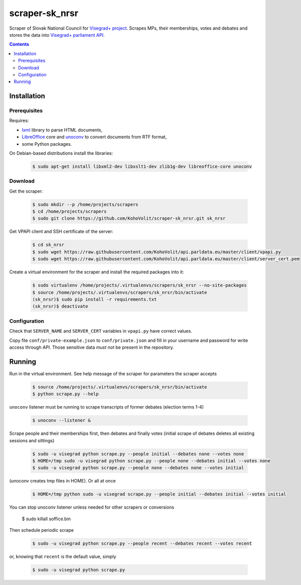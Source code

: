 ===============
scraper-sk_nrsr
===============

Scraper of Slovak National Council for `Visegrad+ project`_. Scrapes MPs, their memberships, votes and debates and stores the data into `Visegrad+ parliament API`_.

.. _`Visegrad+ project`: http://www.parldata.eu
.. _`Visegrad+ parliament API`: https://github.com/KohoVolit/api.parldata.eu

.. contents:: :backlinks: none


Installation
============

Prerequisites
-------------

Requires:

* lxml_ library to parse HTML documents,
* LibreOffice_ core and unoconv_ to convert documents from RTF format,
* some Python packages.

.. _lxml: http://lxml.de
.. _LibreOffice: http://www.libreoffice.org/
.. _unoconv: http://dag.wiee.rs/home-made/unoconv/

On Debian-based distributions install the libraries:

  .. code-block:: console

      $ sudo apt-get install libxml2-dev libxslt1-dev zlib1g-dev libreoffice-core unoconv


Download
--------

Get the scraper:

  .. code-block:: console

      $ sudo mkdir --p /home/projects/scrapers
      $ cd /home/projects/scrapers
      $ sudo git clone https://github.com/KohoVolit/scraper-sk_nrsr.git sk_nrsr

Get VPAPI client and SSH certificate of the server:

  .. code-block:: console

      $ cd sk_nrsr
      $ sudo wget https://raw.githubusercontent.com/KohoVolit/api.parldata.eu/master/client/vpapi.py
      $ sudo wget https://raw.githubusercontent.com/KohoVolit/api.parldata.eu/master/client/server_cert.pem

Create a virtual environment for the scraper and install the required packages into it:

  .. code-block:: console

      $ sudo virtualenv /home/projects/.virtualenvs/scrapers/sk_nrsr --no-site-packages
      $ source /home/projects/.virtualenvs/scrapers/sk_nrsr/bin/activate
      (sk_nrsr)$ sudo pip install -r requirements.txt
      (sk_nrsr)$ deactivate


Configuration
-------------

Check that ``SERVER_NAME`` and ``SERVER_CERT`` variables in ``vpapi.py`` have correct values.

Copy file ``conf/private-example.json`` to ``conf/private.json`` and fill in your username and password for write access through API. Those sensitive data *must not* be present in the repository.


Running
=======

Run in the virtual environment. See help message of the scraper for parameters the scraper accepts

  .. code-block:: console

      $ source /home/projects/.virtualenvs/scrapers/sk_nrsr/bin/activate
      $ python scrape.py --help

``unoconv`` listener must be running to scrape transcripts of former debates (election terms 1-4)

  .. code-block:: console

      $ unoconv --listener &

Scrape people and their memberships first, then debates and finally votes (initial scrape of debates deletes all existing sessions and sittings)

  .. code-block:: console

      $ sudo -u visegrad python scrape.py --people initial --debates none --votes none
      $ HOME=/tmp sudo -u visegrad python scrape.py --people none --debates initial --votes none
      $ sudo -u visegrad python scrape.py --people none --debates none --votes initial

(unoconv creates tmp files in HOME). Or all at once

  .. code-block:: console

      $ HOME=/tmp python sudo -u visegrad scrape.py --people initial --debates initial --votes initial

You can stop unoconv listener unless needed for other scrapers or conversions

      $ sudo killall soffice.bin

Then schedule periodic scrape

  .. code-block:: console

      $ sudo -u visegrad python scrape.py --people recent --debates recent --votes recent

or, knowing that ``recent`` is the default value, simply

  .. code-block:: console

      $ sudo -u visegrad python scrape.py
